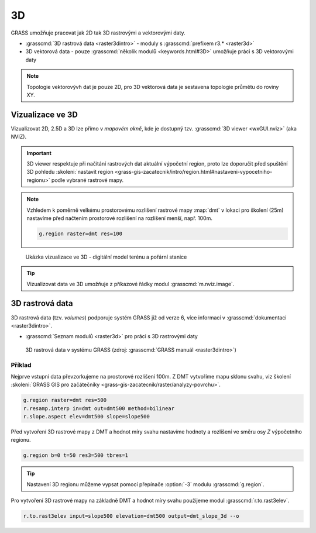 **
3D 
**

GRASS umožňuje pracovat jak 2D tak 3D rastrovými a vektorovými daty.

* :grasscmd:`3D rastrová data <raster3dintro>` - moduly s
  :grasscmd:`prefixem r3.* <raster3d>`
* 3D vektorová data - pouze :grasscmd:`několik modulů <keywords.html#3D>`
  umožňuje práci s 3D vektorovými daty

.. note:: Topologie vektorovývh dat je pouze 2D, pro 3D vektorová
   data je sestavena topologie průmětu do roviny XY.

Vizualizace ve 3D
=================

Vizualizovat 2D, 2.5D a 3D lze přímo v *mapovém okně*, kde je dostupný
tzv. :grasscmd:`3D viewer <wxGUI.nviz>` (aka NVIZ).

.. figure:: images/map-window-3d-toolbar.png
   :class: middle

.. important:: 3D viewer respektuje při načítání rastrových dat
   aktuální výpočetní region, proto lze doporučit před
   spuštění 3D pohledu :skoleni:`nastavit region
   <grass-gis-zacatecnik/intro/region.html#nastaveni-vypocetniho-regionu>`
   podle vybrané rastrové mapy.

.. note:: Vzhledem k poměrně velkému prostorovému rozlišení rastrové
   mapy :map:`dmt` v lokaci pro školení (25m) nastavíme před načtením
   prostorové rozlišení na rozlišení menší, např. 100m.

   .. code-block:: bash

      g.region raster=dmt res=100

.. figure:: images/dmt3d.png
   :class: large
   
   Ukázka vizualizace ve 3D - digitální model terénu a pořární stanice

.. tip:: Vizualizovat data ve 3D umožňuje z příkazové řádky modul
   :grasscmd:`m.nviz.image`.

3D rastrová data
================

3D rastrová data (tzv. *volumes*) podporuje systém GRASS již od verze
6, více informací v :grasscmd:`dokumentaci <raster3dintro>`.

* :grasscmd:`Seznam modulů <raster3d>` pro práci s 3D rastrovými daty
  
.. figure:: images/raster3d_layout.png

   3D rastrová data v systému GRASS (zdroj: :grasscmd:`GRASS manuál
   <raster3dintro>`)

Příklad
-------

Nejprve vstupní data převzorkujeme na prostorové rozlišení 100m. Z DMT
vytvoříme mapu sklonu svahu, viz školení :skoleni:`GRASS GIS pro
začátečníky <grass-gis-zacatecnik/raster/analyzy-povrchu>`.

.. code-block:: bash

   g.region raster=dmt res=500
   r.resamp.interp in=dmt out=dmt500 method=bilinear
   r.slope.aspect elev=dmt500 slope=slope500

Před vytvoření 3D rastrové mapy z DMT a hodnot míry svahu nastavíme
hodnoty a rozlišení ve směru osy `Z` výpočetního regionu.

.. code-block:: bash
                
   g.region b=0 t=50 res3=500 tbres=1

.. tip:: Nastavení 3D regionu můžeme vypsat pomocí přepínače
         :option:`-3` modulu :grasscmd:`g.region`.

Pro vytvoření 3D rastrové mapy na základně DMT a hodnot míry svahu
použijeme modul :grasscmd:`r.to.rast3elev`.

.. code-block:: bash
                
   r.to.rast3elev input=slope500 elevation=dmt500 output=dmt_slope_3d --o
